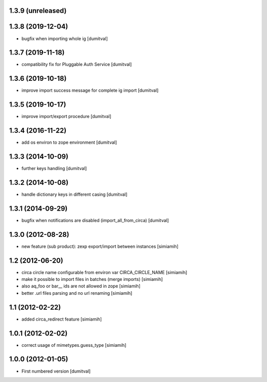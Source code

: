1.3.9 (unreleased)
------------------

1.3.8 (2019-12-04)
------------------
* bugfix when importing whole ig [dumitval]

1.3.7 (2019-11-18)
------------------
* compatibility fix for Pluggable Auth Service [dumitval]

1.3.6 (2019-10-18)
------------------
* improve import success message for complete ig import [dumitval]

1.3.5 (2019-10-17)
------------------
* improve import/export procedure [dumitval]

1.3.4 (2016-11-22)
------------------
* add os environ to zope environment [dumitval]

1.3.3 (2014-10-09)
------------------
* further keys handling [dumitval]

1.3.2 (2014-10-08)
------------------
* handle dictionary keys in different casing [dumitval]

1.3.1 (2014-09-29)
------------------
* bugfix when notifications are disabled (import_all_from_circa) [dumitval]

1.3.0 (2012-08-28)
------------------
* new feature (sub product): zexp export/import between instances [simiamih]

1.2 (2012-06-20)
------------------
* circa circle name configurable from environ var CIRCA_CIRCLE_NAME [simiamih]
* make it possible to import files in batches (merge imports) [simiamih]
* also aq_foo or bar__ ids are not allowed in zope [simiamih]
* better .url files parsing and no url renaming [simiamih]

1.1 (2012-02-22)
------------------
* added circa_redirect feature [simiamih]

1.0.1 (2012-02-02)
------------------
* correct usage of mimetypes.guess_type [simiamih]

1.0.0 (2012-01-05)
------------------
* First numbered version [dumitval]
